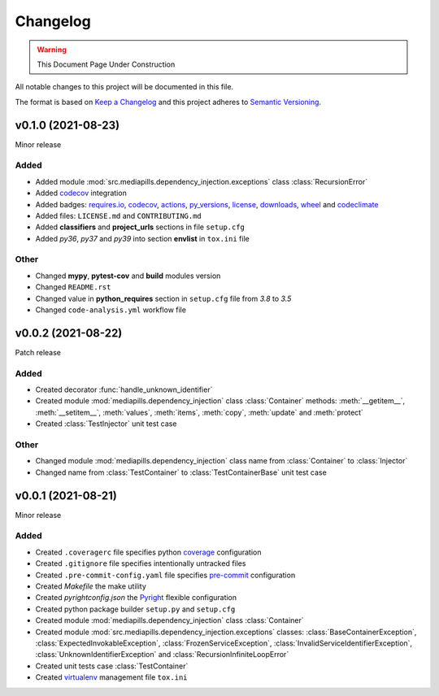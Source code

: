Changelog
=========

.. warning:: This Document Page Under Construction

All notable changes to this project will be documented in this file.

The format is based on `Keep a Changelog <https://keepachangelog.com/en/1.0.0/>`_
and this project adheres to `Semantic Versioning <https://semver.org/spec/v2.0.0.html>`_.

v0.1.0 (2021-08-23)
-------------------

Minor release

Added
#####

- Added module :mod:`src.mediapills.dependency_injection.exceptions` class :class:`RecursionError`

- Added `codecov <https://app.codecov.io/gh/mediapills/dependency-injection>`_ integration

- Added badges: `requires.io <https://requires.io/github/mediapills/dependency-injection/requirements>`_, `codecov <https://app.codecov.io/gh/mediapills/dependency-injection>`_, `actions <https://github.com/mediapills/dependency-injection/actions>`_, `py_versions <https://pypi.org/project/mediapills.dependency-injection/>`_, `license <https://github.com/mediapills/dependency-injection/blob/main/LICENSE.md>`_, `downloads <https://pepy.tech/project/mediapills-dependency-injection>`_, `wheel <https://pypi.org/project/mediapills.dependency-injection/>`_ and `codeclimate <https://codeclimate.com/github/mediapills/dependency-injection>`_

- Added files: ``LICENSE.md`` and ``CONTRIBUTING.md``

- Added **classifiers** and **project_urls** sections in file ``setup.cfg``

- Added `py36`, `py37` and `py39` into section **envlist** in ``tox.ini`` file

Other
#####

- Changed **mypy**, **pytest-cov** and **build** modules version

- Changed ``README.rst``

- Changed value in **python_requires** section in ``setup.cfg`` file from `3.8` to `3.5`

- Changed ``code-analysis.yml`` workflow file

v0.0.2 (2021-08-22)
-------------------

Patch release

Added
#####

- Created decorator :func:`handle_unknown_identifier`

- Created module :mod:`mediapills.dependency_injection` class :class:`Container` methods: :meth:`__getitem__`, :meth:`__setitem__`, :meth:`values`, :meth:`items`, :meth:`copy`, :meth:`update` and :meth:`protect`

- Created :class:`TestInjector` unit test case

Other
#####

- Changed module :mod:`mediapills.dependency_injection` class name from :class:`Container` to :class:`Injector`

- Changed name from :class:`TestContainer` to :class:`TestContainerBase` unit test case

v0.0.1 (2021-08-21)
-------------------

Minor release

Added
#####

- Created ``.coveragerc`` file specifies python `coverage <https://coverage.readthedocs.io>`_ configuration

- Created ``.gitignore`` file specifies intentionally untracked files

- Created ``.pre-commit-config.yaml`` file specifies `pre-commit <https://pre-commit.com/>`_ configuration

- Created `Makefile` the make utility

- Created `pyrightconfig.json` the `Pyright <https://github.com/microsoft/pyright>`_ flexible configuration

- Created python package builder ``setup.py`` and ``setup.cfg``

- Created module :mod:`mediapills.dependency_injection` class :class:`Container`

- Created module :mod:`src.mediapills.dependency_injection.exceptions` classes: :class:`BaseContainerException`, :class:`ExpectedInvokableException`, :class:`FrozenServiceException`, :class:`InvalidServiceIdentifierException`, :class:`UnknownIdentifierException` and :class:`RecursionInfiniteLoopError`

- Created unit tests case :class:`TestContainer`

- Created `virtualenv <https://virtualenv.pypa.io/en/latest/>`_ management file ``tox.ini``
